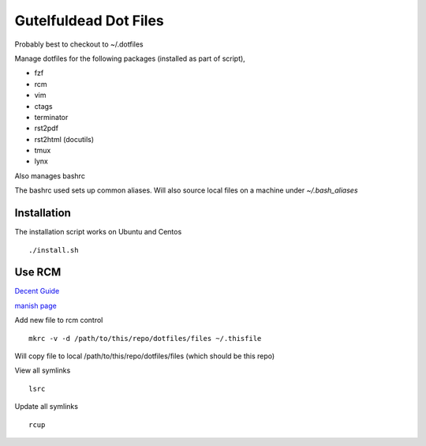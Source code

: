 ======================
Gutelfuldead Dot Files
======================

Probably best to checkout to ~/.dotfiles

Manage dotfiles for the following packages (installed as part of script),

- fzf
- rcm
- vim
- ctags
- terminator
- rst2pdf
- rst2html (docutils)
- tmux
- lynx

Also manages bashrc

The bashrc used sets up common aliases. Will also source local files on a
machine under `~/.bash_aliases`

Installation
============

The installation script works on Ubuntu and Centos ::

        ./install.sh

Use RCM
=======

`Decent Guide <https://distrotube.com/blog/rcm-guide/>`_

`manish page <http://thoughtbot.github.io/rcm/rcm.7.html>`_

Add new file to rcm control ::

        mkrc -v -d /path/to/this/repo/dotfiles/files ~/.thisfile

Will copy file to local /path/to/this/repo/dotfiles/files (which should be this repo)

View all symlinks ::

        lsrc

Update all symlinks ::

        rcup

